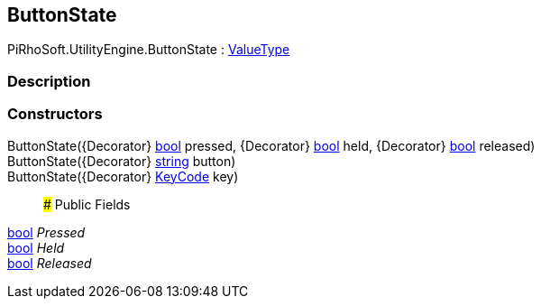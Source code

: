 [#engine/button-state]

## ButtonState

PiRhoSoft.UtilityEngine.ButtonState : https://docs.microsoft.com/en-us/dotnet/api/System.ValueType[ValueType^]

### Description

### Constructors

ButtonState({Decorator} https://docs.microsoft.com/en-us/dotnet/api/System.Boolean[bool^] pressed, {Decorator} https://docs.microsoft.com/en-us/dotnet/api/System.Boolean[bool^] held, {Decorator} https://docs.microsoft.com/en-us/dotnet/api/System.Boolean[bool^] released)::

ButtonState({Decorator} https://docs.microsoft.com/en-us/dotnet/api/System.String[string^] button)::

ButtonState({Decorator} https://docs.unity3d.com/ScriptReference/KeyCode.html[KeyCode^] key)::

### Public Fields

https://docs.microsoft.com/en-us/dotnet/api/System.Boolean[bool^] _Pressed_::

https://docs.microsoft.com/en-us/dotnet/api/System.Boolean[bool^] _Held_::

https://docs.microsoft.com/en-us/dotnet/api/System.Boolean[bool^] _Released_::